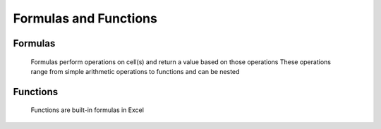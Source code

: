 Formulas and Functions
======================

Formulas
--------

   Formulas perform operations on cell(s) and return a value based on those operations
   These operations range from simple arithmetic operations to functions and can be nested
   
Functions
---------

   Functions are built-in formulas in Excel
